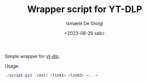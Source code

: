 #+TITLE: Wrapper script for YT-DLP
#+AUTHOR: Ismaele De Giorgi
#+DATE: <2023-08-26 sab>

Simple wrapper for [[https://github.com/yt-dlp/yt-dlp][yt-dlp]].

Usage:
#+begin_src powershell
  ./script.ps1 -[ext] <link1> <link2> <...>
#+end_src
